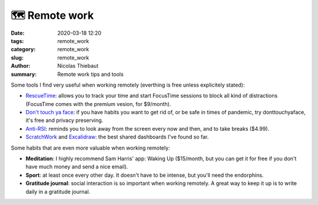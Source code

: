 🗺 Remote work
##############

:date: 2020-03-18 12:20
:tags: remote_work
:category: remote_work
:slug: remote_work
:author: Nicolas Thiebaut
:summary: Remote work tips and tools

Some tools I find very useful when working remotely (everthing is free unless explicitely stated):

* `RescueTime <https://www.rescuetime.com/>`_: allows you to track your time and start FocusTime sessions to block all kind of distractions (FocusTime comes with the premium vesion, for $9/month). 
* `Don't touch ya face <https://www.donttouchyaface.com/>`_: if you have habits you want to get rid of, or be safe in times of pandemic, try donttouchyaface, it's free and privacy preserving.
* `Anti-RSI <https://apps.apple.com/us/app/antirsi/id442007571?mt=12>`_: reminds you to look away from the screen every now and then, and to take breaks ($4.99).
* `ScratchWork <https://app.scratchwork.io/>`_ and `Excalidraw <https://excalidraw.com/>`_: the best shared dashboards I've found so far.


Some habits that are even more valuable when working remotely:

* **Meditation**: I highly recommend Sam Harris' app: Waking Up ($15/month, but you can get it for free if you don't have much money and send a nice email). 
* **Sport**: at least once every other day. It doesn't have to be intense, but you'll need the endorphins.
* **Gratitude journal**: social interaction is so important when working remotely. A great way to keep it up is to write daily in a gratitude journal.

